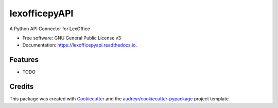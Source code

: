 ==============
lexofficepyAPI
==============


.. image:: https://img.shields.io/pypi/v/lexofficepyapi.svg
        :target: https://pypi.python.org/pypi/lexofficepyapi

.. image:: https://img.shields.io/travis/theRealBithive/lexofficepyapi.svg
        :target: https://travis-ci.com/theRealBithive/lexofficepyapi

.. image:: https://readthedocs.org/projects/lexofficepyapi/badge/?version=latest
        :target: https://lexofficepyapi.readthedocs.io/en/latest/?badge=latest
        :alt: Documentation Status




A Python API Connector for LexOffice


* Free software: GNU General Public License v3
* Documentation: https://lexofficepyapi.readthedocs.io.


Features
--------

* TODO

Credits
-------

This package was created with Cookiecutter_ and the `audreyr/cookiecutter-pypackage`_ project template.

.. _Cookiecutter: https://github.com/audreyr/cookiecutter
.. _`audreyr/cookiecutter-pypackage`: https://github.com/audreyr/cookiecutter-pypackage
